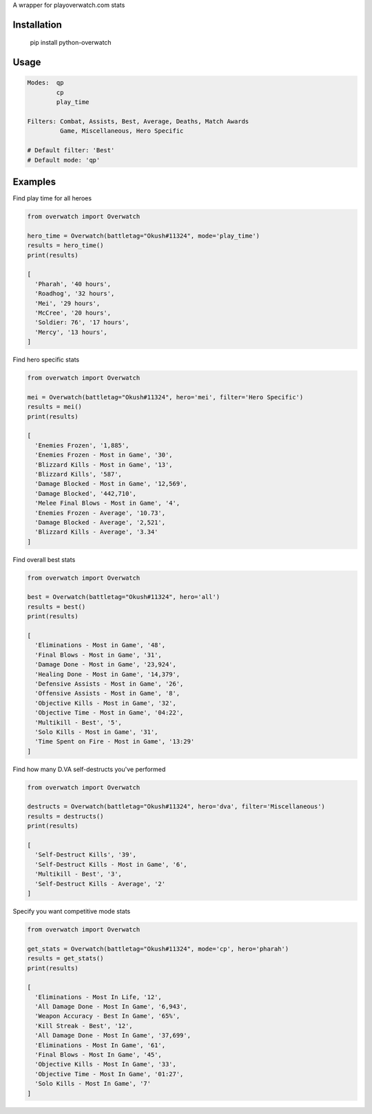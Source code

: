 A wrapper for playoverwatch.com stats

Installation
------------

    pip install python-overwatch

Usage
------------

.. code:: python

    Modes:  qp
            cp
            play_time

    Filters: Combat, Assists, Best, Average, Deaths, Match Awards
             Game, Miscellaneous, Hero Specific

    # Default filter: 'Best'
    # Default mode: 'qp'

Examples
------------

Find play time for all heroes

.. code:: python

    from overwatch import Overwatch

    hero_time = Overwatch(battletag="Okush#11324", mode='play_time')
    results = hero_time()
    print(results)

    [
      'Pharah', '40 hours',
      'Roadhog', '32 hours',
      'Mei', '29 hours',
      'McCree', '20 hours',
      'Soldier: 76', '17 hours',
      'Mercy', '13 hours',
    ]

Find hero specific stats

.. code:: python

    from overwatch import Overwatch

    mei = Overwatch(battletag="Okush#11324", hero='mei', filter='Hero Specific')
    results = mei()
    print(results)

    [
      'Enemies Frozen', '1,885',
      'Enemies Frozen - Most in Game', '30',
      'Blizzard Kills - Most in Game', '13',
      'Blizzard Kills', '587',
      'Damage Blocked - Most in Game', '12,569',
      'Damage Blocked', '442,710',
      'Melee Final Blows - Most in Game', '4',
      'Enemies Frozen - Average', '10.73',
      'Damage Blocked - Average', '2,521',
      'Blizzard Kills - Average', '3.34'
    ]

Find overall best stats

.. code:: python

    from overwatch import Overwatch

    best = Overwatch(battletag="Okush#11324", hero='all')
    results = best()
    print(results)

    [
      'Eliminations - Most in Game', '48',
      'Final Blows - Most in Game', '31',
      'Damage Done - Most in Game', '23,924',
      'Healing Done - Most in Game', '14,379',
      'Defensive Assists - Most in Game', '26',
      'Offensive Assists - Most in Game', '8',
      'Objective Kills - Most in Game', '32',
      'Objective Time - Most in Game', '04:22',
      'Multikill - Best', '5',
      'Solo Kills - Most in Game', '31',
      'Time Spent on Fire - Most in Game', '13:29'
    ]

Find how many D.VA self-destructs you've performed

.. code:: python

    from overwatch import Overwatch

    destructs = Overwatch(battletag="Okush#11324", hero='dva', filter='Miscellaneous')
    results = destructs()
    print(results)

    [
      'Self-Destruct Kills', '39',
      'Self-Destruct Kills - Most in Game', '6',
      'Multikill - Best', '3',
      'Self-Destruct Kills - Average', '2'
    ]

Specify you want competitive mode stats

.. code:: python

    from overwatch import Overwatch

    get_stats = Overwatch(battletag="Okush#11324", mode='cp', hero='pharah')
    results = get_stats()
    print(results)

    [
      'Eliminations - Most In Life, '12',
      'All Damage Done - Most In Game', '6,943',
      'Weapon Accuracy - Best In Game', '65%',
      'Kill Streak - Best', '12',
      'All Damage Done - Most In Game', '37,699',
      'Eliminations - Most In Game', '61',
      'Final Blows - Most In Game', '45',
      'Objective Kills - Most In Game', '33',
      'Objective Time - Most In Game', '01:27',
      'Solo Kills - Most In Game', '7' 
    ]

